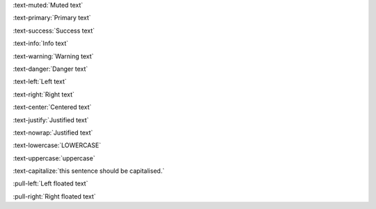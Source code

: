 :text-muted:`Muted text`

:text-primary:`Primary text`

:text-success:`Success text`

:text-info:`Info text`

:text-warning:`Warning text`

:text-danger:`Danger text`

:text-left:`Left text`

:text-right:`Right text`

:text-center:`Centered text`

:text-justify:`Justified text`

:text-nowrap:`Justified text`

:text-lowercase:`LOWERCASE`

:text-uppercase:`uppercase`

:text-capitalize:`this sentence should be capitalised.`

:pull-left:`Left floated text`

:pull-right:`Right floated text`

.. test basic text roles, we test nested inline parsing in `roles-inline`
